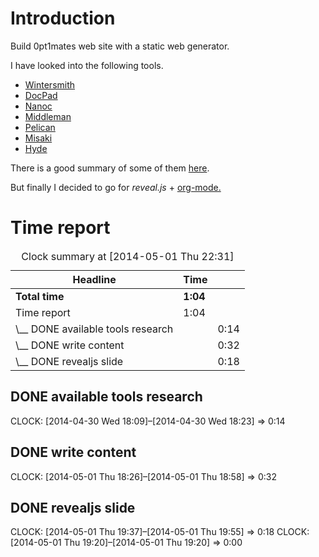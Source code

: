 #+author: José Miguel Martínez Carrasco
#+email: jm@0pt1mates.com

* Introduction

Build 0pt1mates web site with a static web generator.

I have looked into the following tools.

- [[http://wintersmith.io/][Wintersmith]]
- [[http://docpad.org][DocPad]]
- [[http://nanoc.ws][Nanoc]]
- [[http://middlemanapp.com][Middleman]]
- [[http://blog.getpelican.com/][Pelican]]
- [[http://liquidz.github.io/misaki/][Misaki]]
- [[http://ringce.com/hyde][Hyde]]

There is a good summary of some of them [[http://staticgen.com/][here]].


But finally I decided to go for [[%20http://lab.hakim.se/reveal-js][reveal.js]] + [[http://orgmode.org][org-mode.]]


* Time report

#+BEGIN: clocktable :maxlevel 2 :scope subtree
#+CAPTION: Clock summary at [2014-05-01 Thu 22:31]
| Headline                          | Time   |      |
|-----------------------------------+--------+------|
| *Total time*                      | *1:04* |      |
|-----------------------------------+--------+------|
| Time report                       | 1:04   |      |
| \__ DONE available tools research |        | 0:14 |
| \__ DONE write content            |        | 0:32 |
| \__ DONE revealjs slide           |        | 0:18 |
#+END:

** DONE available tools research
  CLOCK: [2014-04-30 Wed 18:09]--[2014-04-30 Wed 18:23] =>  0:14
** DONE write content
   CLOCK: [2014-05-01 Thu 18:26]--[2014-05-01 Thu 18:58] =>  0:32
** DONE revealjs slide
   CLOCK: [2014-05-01 Thu 19:37]--[2014-05-01 Thu 19:55] =>  0:18
   CLOCK: [2014-05-01 Thu 19:20]--[2014-05-01 Thu 19:20] =>  0:00

